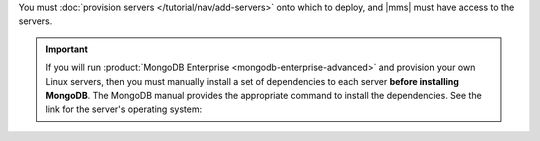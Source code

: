 You must :doc:`provision servers </tutorial/nav/add-servers>` onto
which to deploy, and |mms| must have access to the servers.

.. important::

   If you will run :product:`MongoDB Enterprise <mongodb-enterprise-advanced>`
   and provision your own Linux servers, then you must manually install a set
   of dependencies to each server **before installing MongoDB**. The MongoDB
   manual provides the appropriate command to install the dependencies. See
   the link for the server's operating system:

   .. include:: /includes/list-links-per-os-for-enterprise-dependencies.rst